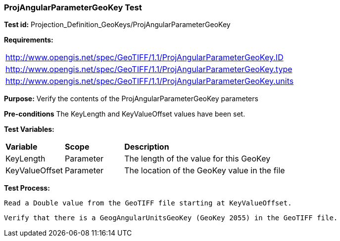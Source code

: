 === ProjAngularParameterGeoKey Test

*Test id:* Projection_Definition_GeoKeys/ProjAngularParameterGeoKey

*Requirements:* 

[width="100%"]
|===
|http://www.opengis.net/spec/GeoTIFF/1.1/ProjAngularParameterGeoKey.ID 
|http://www.opengis.net/spec/GeoTIFF/1.1/ProjAngularParameterGeoKey.type
|http://www.opengis.net/spec/GeoTIFF/1.1/ProjAngularParameterGeoKey.units
|===

*Purpose:* Verify the contents of the ProjAngularParameterGeoKey parameters

*Pre-conditions* The KeyLength and KeyValueOffset values have been set. 

*Test Variables:*

[cols=">20,^20,<80",width="100%", Options="header"]
|===
^|**Variable** ^|**Scope** ^|**Description**
|KeyLength |Parameter |The length of the value for this GeoKey
|KeyValueOffset |Parameter |The location of the GeoKey value in the file 
|===

*Test Process:*

    Read a Double value from the GeoTIFF file starting at KeyValueOffset.
    
    Verify that there is a GeogAngularUnitsGeoKey (GeoKey 2055) in the GeoTIFF file.
